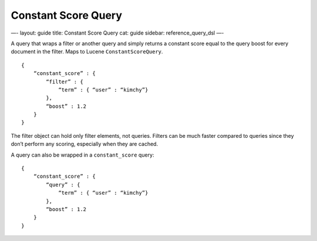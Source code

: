 
======================
 Constant Score Query 
======================




—-
layout: guide
title: Constant Score Query
cat: guide
sidebar: reference\_query\_dsl
—-

A query that wraps a filter or another query and simply returns a
constant score equal to the query boost for every document in the
filter. Maps to Lucene ``ConstantScoreQuery``.

::

    {
        “constant_score” : {
            “filter” : {
                “term” : { “user” : “kimchy”}
            },
            “boost” : 1.2
        }
    }

The filter object can hold only filter elements, not queries. Filters
can be much faster compared to queries since they don’t perform any
scoring, especially when they are cached.

A query can also be wrapped in a ``constant_score`` query:

::

    {
        “constant_score” : {
            “query” : {
                “term” : { “user” : “kimchy”}
            },
            “boost” : 1.2
        }
    }




